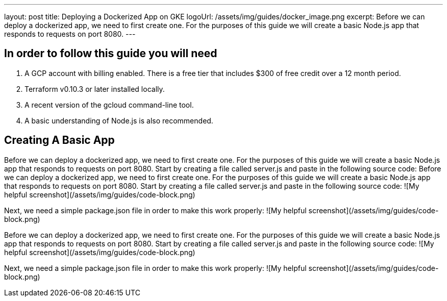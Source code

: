 ---
layout: post
title: Deploying a Dockerized App on GKE
logoUrl: /assets/img/guides/docker_image.png
excerpt: Before we can deploy a dockerized app, we need to first create one. For the purposes of this guide we will create a basic Node.js app that responds to requests on port 8080.
---

## In order to follow this guide you will need
1. A GCP account with billing enabled. There is a free tier that includes $300 of free credit over a 12 month period.
2. Terraform v0.10.3 or later installed locally.
3. A recent version of the gcloud command-line tool.
4. A basic understanding of Node.js is also recommended.

## Creating A Basic App
Before we can deploy a dockerized app, we need to first create one. For the purposes of this guide we will create a basic Node.js app that responds to requests on port 8080.
Start by creating a file called server.js and paste in the following source code:
Before we can deploy a dockerized app, we need to first create one. For the purposes of this guide we will create a basic Node.js app that responds to requests on port 8080.
Start by creating a file called server.js and paste in the following source code:
![My helpful screenshot](/assets/img/guides/code-block.png)

Next, we need a simple package.json file in order to make this work properly:
![My helpful screenshot](/assets/img/guides/code-block.png)

Before we can deploy a dockerized app, we need to first create one. For the purposes of this guide we will create a basic Node.js app that responds to requests on port 8080.
Start by creating a file called server.js and paste in the following source code:
![My helpful screenshot](/assets/img/guides/code-block.png)

Next, we need a simple package.json file in order to make this work properly:
![My helpful screenshot](/assets/img/guides/code-block.png)
